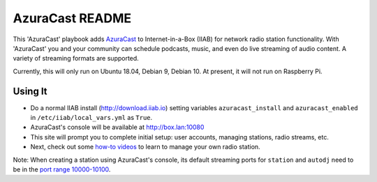 ==========
AzuraCast README
==========

This 'AzuraCast' playbook adds `AzuraCast <https://azuracast.com/>`_ to Internet-in-a-Box (IIAB) for network radio station functionality.  With 'AzuraCast' you and your community can schedule podcasts, music, and even do live streaming of audio content.  A variety of streaming formats are supported.

Currently, this will only run on Ubuntu 18.04, Debian 9, Debian 10.  At present, it will not run on Raspberry Pi.

Using It
--------

* Do a normal IIAB install (http://download.iiab.io) setting variables ``azuracast_install`` and ``azuracast_enabled`` in ``/etc/iiab/local_vars.yml`` as ``True``.
* AzuraCast's console will be available at http://box.lan:10080
* This site will prompt you to complete initial setup: user accounts, managing stations, radio streams, etc.
* Next, check out some `how-to videos <https://www.youtube.com/watch?v=b1Rxlu5P804>`_ to learn to manage your own radio station.

Note: When creating a station using AzuraCast's console, its default streaming ports for ``station`` and ``autodj`` need to be in the `port range 10000-10100 <https://github.com/iiab/iiab/wiki/IIAB-Networking#list-of-ports--services>`_.
